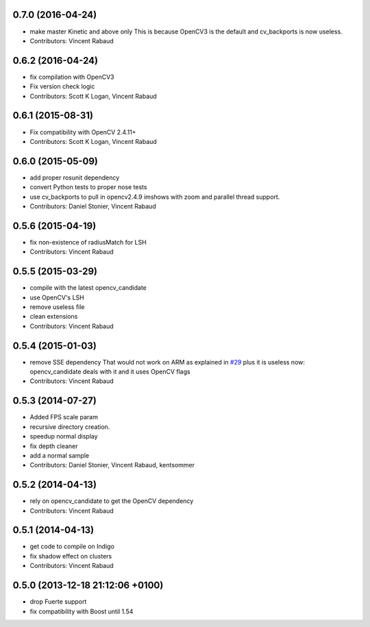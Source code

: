0.7.0 (2016-04-24)
------------------
* make master Kinetic and above only
  This is because OpenCV3 is the default and cv_backports is now
  useless.
* Contributors: Vincent Rabaud

0.6.2 (2016-04-24)
------------------
* fix compilation with OpenCV3
* Fix version check logic
* Contributors: Scott K Logan, Vincent Rabaud

0.6.1 (2015-08-31)
------------------
* Fix compatibility with OpenCV 2.4.11+
* Contributors: Scott K Logan, Vincent Rabaud

0.6.0 (2015-05-09)
------------------
* add proper rosunit dependency
* convert Python tests to proper nose tests
* use cv_backports to pull in opencv2.4.9 imshows with zoom and parallel thread support.
* Contributors: Daniel Stonier, Vincent Rabaud

0.5.6 (2015-04-19)
------------------
* fix non-existence of radiusMatch for LSH
* Contributors: Vincent Rabaud

0.5.5 (2015-03-29)
------------------
* compile with the latest opencv_candidate
* use OpenCV's LSH
* remove useless file
* clean extensions
* Contributors: Vincent Rabaud

0.5.4 (2015-01-03)
------------------
* remove SSE dependency
  That would not work on ARM as explained in `#29 <https://github.com/plasmodic/ecto_opencv/issues/29>`_ plus it is useless
  now: opencv_candidate deals with it and it uses OpenCV flags
* Contributors: Vincent Rabaud

0.5.3 (2014-07-27)
------------------
* Added FPS scale param
* recursive directory creation.
* speedup normal display
* fix depth cleaner
* add a normal sample
* Contributors: Daniel Stonier, Vincent Rabaud, kentsommer

0.5.2 (2014-04-13)
------------------
* rely on opencv_candidate to get the OpenCV dependency
* Contributors: Vincent Rabaud

0.5.1 (2014-04-13)
------------------
* get code to compile on Indigo
* fix shadow effect on clusters
* Contributors: Vincent Rabaud

0.5.0 (2013-12-18  21:12:06 +0100)
----------------------------------
- drop Fuerte support
- fix compatibility with Boost until 1.54
